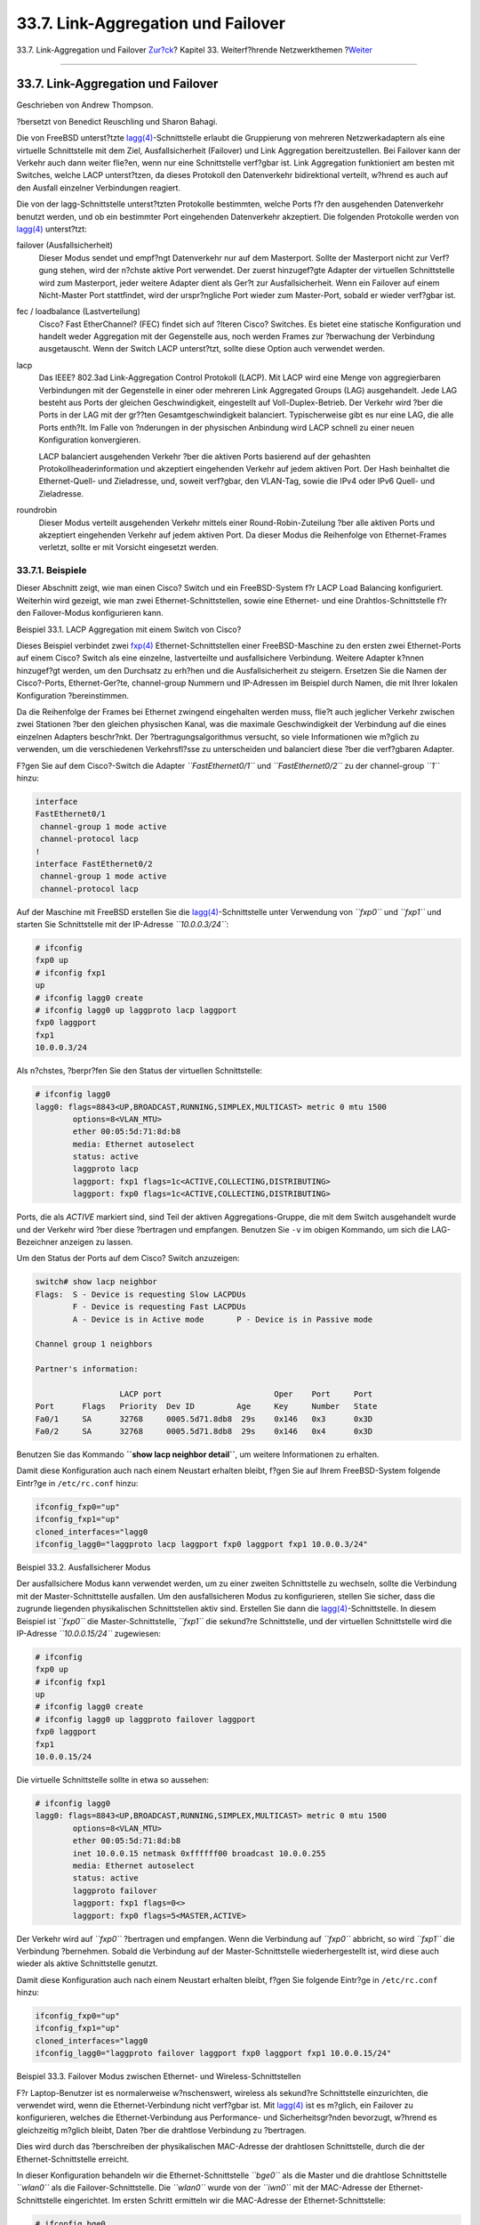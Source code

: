 ===================================
33.7. Link-Aggregation und Failover
===================================

.. raw:: html

   <div class="navheader">

33.7. Link-Aggregation und Failover
`Zur?ck <network-bridging.html>`__?
Kapitel 33. Weiterf?hrende Netzwerkthemen
?\ `Weiter <network-diskless.html>`__

--------------

.. raw:: html

   </div>

.. raw:: html

   <div class="sect1">

.. raw:: html

   <div class="titlepage" xmlns="">

.. raw:: html

   <div>

.. raw:: html

   <div>

33.7. Link-Aggregation und Failover
-----------------------------------

.. raw:: html

   </div>

.. raw:: html

   <div>

Geschrieben von Andrew Thompson.

.. raw:: html

   </div>

.. raw:: html

   <div>

?bersetzt von Benedict Reuschling und Sharon Bahagi.

.. raw:: html

   </div>

.. raw:: html

   </div>

.. raw:: html

   </div>

Die von FreeBSD unterst?tzte
`lagg(4) <http://www.FreeBSD.org/cgi/man.cgi?query=lagg&sektion=4>`__-Schnittstelle
erlaubt die Gruppierung von mehreren Netzwerkadaptern als eine virtuelle
Schnittstelle mit dem Ziel, Ausfallsicherheit (Failover) und Link
Aggregation bereitzustellen. Bei Failover kann der Verkehr auch dann
weiter flie?en, wenn nur eine Schnittstelle verf?gbar ist. Link
Aggregation funktioniert am besten mit Switches, welche LACP
unterst?tzen, da dieses Protokoll den Datenverkehr bidirektional
verteilt, w?hrend es auch auf den Ausfall einzelner Verbindungen
reagiert.

Die von der lagg-Schnittstelle unterst?tzten Protokolle bestimmten,
welche Ports f?r den ausgehenden Datenverkehr benutzt werden, und ob ein
bestimmter Port eingehenden Datenverkehr akzeptiert. Die folgenden
Protokolle werden von
`lagg(4) <http://www.FreeBSD.org/cgi/man.cgi?query=lagg&sektion=4>`__
unterst?tzt:

.. raw:: html

   <div class="variablelist">

failover (Ausfallsicherheit)
    Dieser Modus sendet und empf?ngt Datenverkehr nur auf dem
    Masterport. Sollte der Masterport nicht zur Verf?gung stehen, wird
    der n?chste aktive Port verwendet. Der zuerst hinzugef?gte Adapter
    der virtuellen Schnittstelle wird zum Masterport, jeder weitere
    Adapter dient als Ger?t zur Ausfallsicherheit. Wenn ein Failover auf
    einem Nicht-Master Port stattfindet, wird der urspr?ngliche Port
    wieder zum Master-Port, sobald er wieder verf?gbar ist.

fec / loadbalance (Lastverteilung)
    Cisco? Fast EtherChannel? (FEC) findet sich auf ?lteren Cisco?
    Switches. Es bietet eine statische Konfiguration und handelt weder
    Aggregation mit der Gegenstelle aus, noch werden Frames zur
    ?berwachung der Verbindung ausgetauscht. Wenn der Switch LACP
    unterst?tzt, sollte diese Option auch verwendet werden.

lacp
    Das IEEE? 802.3ad Link-Aggregation Control Protokoll (LACP). Mit
    LACP wird eine Menge von aggregierbaren Verbindungen mit der
    Gegenstelle in einer oder mehreren Link Aggregated Groups (LAG)
    ausgehandelt. Jede LAG besteht aus Ports der gleichen
    Geschwindigkeit, eingestellt auf Voll-Duplex-Betrieb. Der Verkehr
    wird ?ber die Ports in der LAG mit der gr??ten Gesamtgeschwindigkeit
    balanciert. Typischerweise gibt es nur eine LAG, die alle Ports
    enth?lt. Im Falle von ?nderungen in der physischen Anbindung wird
    LACP schnell zu einer neuen Konfiguration konvergieren.

    LACP balanciert ausgehenden Verkehr ?ber die aktiven Ports basierend
    auf der gehashten Protokollheaderinformation und akzeptiert
    eingehenden Verkehr auf jedem aktiven Port. Der Hash beinhaltet die
    Ethernet-Quell- und Zieladresse, und, soweit verf?gbar, den
    VLAN-Tag, sowie die IPv4 oder IPv6 Quell- und Zieladresse.

roundrobin
    Dieser Modus verteilt ausgehenden Verkehr mittels einer
    Round-Robin-Zuteilung ?ber alle aktiven Ports und akzeptiert
    eingehenden Verkehr auf jedem aktiven Port. Da dieser Modus die
    Reihenfolge von Ethernet-Frames verletzt, sollte er mit Vorsicht
    eingesetzt werden.

.. raw:: html

   </div>

.. raw:: html

   <div class="sect2">

.. raw:: html

   <div class="titlepage" xmlns="">

.. raw:: html

   <div>

.. raw:: html

   <div>

33.7.1. Beispiele
~~~~~~~~~~~~~~~~~

.. raw:: html

   </div>

.. raw:: html

   </div>

.. raw:: html

   </div>

Dieser Abschnitt zeigt, wie man einen Cisco? Switch und ein
FreeBSD-System f?r LACP Load Balancing konfiguriert. Weiterhin wird
gezeigt, wie man zwei Ethernet-Schnittstellen, sowie eine Ethernet- und
eine Drahtlos-Schnittstelle f?r den Failover-Modus konfigurieren kann.

.. raw:: html

   <div class="example">

.. raw:: html

   <div class="example-title">

Beispiel 33.1. LACP Aggregation mit einem Switch von Cisco?

.. raw:: html

   </div>

.. raw:: html

   <div class="example-contents">

Dieses Beispiel verbindet zwei
`fxp(4) <http://www.FreeBSD.org/cgi/man.cgi?query=fxp&sektion=4>`__
Ethernet-Schnittstellen einer FreeBSD-Maschine zu den ersten zwei
Ethernet-Ports auf einem Cisco? Switch als eine einzelne, lastverteilte
und ausfallsichere Verbindung. Weitere Adapter k?nnen hinzugef?gt
werden, um den Durchsatz zu erh?hen und die Ausfallsicherheit zu
steigern. Ersetzen Sie die Namen der Cisco?-Ports, Ethernet-Ger?te,
channel-group Nummern und IP-Adressen im Beispiel durch Namen, die mit
Ihrer lokalen Konfiguration ?bereinstimmen.

Da die Reihenfolge der Frames bei Ethernet zwingend eingehalten werden
muss, flie?t auch jeglicher Verkehr zwischen zwei Stationen ?ber den
gleichen physischen Kanal, was die maximale Geschwindigkeit der
Verbindung auf die eines einzelnen Adapters beschr?nkt. Der
?bertragungsalgorithmus versucht, so viele Informationen wie m?glich zu
verwenden, um die verschiedenen Verkehrsfl?sse zu unterscheiden und
balanciert diese ?ber die verf?gbaren Adapter.

F?gen Sie auf dem Cisco?-Switch die Adapter *``FastEthernet0/1``* und
*``FastEthernet0/2``* zu der channel-group *``1``* hinzu:

.. code:: screen

    interface
    FastEthernet0/1
     channel-group 1 mode active
     channel-protocol lacp
    !
    interface FastEthernet0/2
     channel-group 1 mode active
     channel-protocol lacp

Auf der Maschine mit FreeBSD erstellen Sie die
`lagg(4) <http://www.FreeBSD.org/cgi/man.cgi?query=lagg&sektion=4>`__-Schnittstelle
unter Verwendung von *``fxp0``* und *``fxp1``* und starten Sie
Schnittstelle mit der IP-Adresse *``10.0.0.3/24``*:

.. code:: screen

    # ifconfig
    fxp0 up
    # ifconfig fxp1
    up
    # ifconfig lagg0 create 
    # ifconfig lagg0 up laggproto lacp laggport
    fxp0 laggport
    fxp1
    10.0.0.3/24

Als n?chstes, ?berpr?fen Sie den Status der virtuellen Schnittstelle:

.. code:: screen

    # ifconfig lagg0
    lagg0: flags=8843<UP,BROADCAST,RUNNING,SIMPLEX,MULTICAST> metric 0 mtu 1500
            options=8<VLAN_MTU>
            ether 00:05:5d:71:8d:b8
            media: Ethernet autoselect
            status: active
            laggproto lacp
            laggport: fxp1 flags=1c<ACTIVE,COLLECTING,DISTRIBUTING>
            laggport: fxp0 flags=1c<ACTIVE,COLLECTING,DISTRIBUTING>

Ports, die als *ACTIVE* markiert sind, sind Teil der aktiven
Aggregations-Gruppe, die mit dem Switch ausgehandelt wurde und der
Verkehr wird ?ber diese ?bertragen und empfangen. Benutzen Sie ``-v`` im
obigen Kommando, um sich die LAG-Bezeichner anzeigen zu lassen.

Um den Status der Ports auf dem Cisco? Switch anzuzeigen:

.. code:: screen

    switch# show lacp neighbor
    Flags:  S - Device is requesting Slow LACPDUs
            F - Device is requesting Fast LACPDUs
            A - Device is in Active mode       P - Device is in Passive mode

    Channel group 1 neighbors

    Partner's information:

                      LACP port                        Oper    Port     Port
    Port      Flags   Priority  Dev ID         Age     Key     Number   State
    Fa0/1     SA      32768     0005.5d71.8db8  29s    0x146   0x3      0x3D
    Fa0/2     SA      32768     0005.5d71.8db8  29s    0x146   0x4      0x3D

Benutzen Sie das Kommando **``show lacp neighbor       detail``**, um
weitere Informationen zu erhalten.

Damit diese Konfiguration auch nach einem Neustart erhalten bleibt,
f?gen Sie auf Ihrem FreeBSD-System folgende Eintr?ge in ``/etc/rc.conf``
hinzu:

.. code:: programlisting

    ifconfig_fxp0="up"
    ifconfig_fxp1="up"
    cloned_interfaces="lagg0
    ifconfig_lagg0="laggproto lacp laggport fxp0 laggport fxp1 10.0.0.3/24"

.. raw:: html

   </div>

.. raw:: html

   </div>

.. raw:: html

   <div class="example">

.. raw:: html

   <div class="example-title">

Beispiel 33.2. Ausfallsicherer Modus

.. raw:: html

   </div>

.. raw:: html

   <div class="example-contents">

Der ausfallsichere Modus kann verwendet werden, um zu einer zweiten
Schnittstelle zu wechseln, sollte die Verbindung mit der
Master-Schnittstelle ausfallen. Um den ausfallsicheren Modus zu
konfigurieren, stellen Sie sicher, dass die zugrunde liegenden
physikalischen Schnittstellen aktiv sind. Erstellen Sie dann die
`lagg(4) <http://www.FreeBSD.org/cgi/man.cgi?query=lagg&sektion=4>`__-Schnittstelle.
In diesem Beispiel ist *``fxp0``* die Master-Schnittstelle, *``fxp1``*
die sekund?re Schnittstelle, und der virtuellen Schnittstelle wird die
IP-Adresse *``10.0.0.15/24``* zugewiesen:

.. code:: screen

    # ifconfig
    fxp0 up
    # ifconfig fxp1
    up
    # ifconfig lagg0 create
    # ifconfig lagg0 up laggproto failover laggport
    fxp0 laggport
    fxp1
    10.0.0.15/24

Die virtuelle Schnittstelle sollte in etwa so aussehen:

.. code:: screen

    # ifconfig lagg0
    lagg0: flags=8843<UP,BROADCAST,RUNNING,SIMPLEX,MULTICAST> metric 0 mtu 1500
            options=8<VLAN_MTU>
            ether 00:05:5d:71:8d:b8
            inet 10.0.0.15 netmask 0xffffff00 broadcast 10.0.0.255
            media: Ethernet autoselect
            status: active
            laggproto failover
            laggport: fxp1 flags=0<>
            laggport: fxp0 flags=5<MASTER,ACTIVE>

Der Verkehr wird auf *``fxp0``* ?bertragen und empfangen. Wenn die
Verbindung auf *``fxp0``* abbricht, so wird *``fxp1``* die Verbindung
?bernehmen. Sobald die Verbindung auf der Master-Schnittstelle
wiederhergestellt ist, wird diese auch wieder als aktive Schnittstelle
genutzt.

Damit diese Konfiguration auch nach einem Neustart erhalten bleibt,
f?gen Sie folgende Eintr?ge in ``/etc/rc.conf`` hinzu:

.. code:: programlisting

    ifconfig_fxp0="up"
    ifconfig_fxp1="up"
    cloned_interfaces="lagg0
    ifconfig_lagg0="laggproto failover laggport fxp0 laggport fxp1 10.0.0.15/24"

.. raw:: html

   </div>

.. raw:: html

   </div>

.. raw:: html

   <div class="example">

.. raw:: html

   <div class="example-title">

Beispiel 33.3. Failover Modus zwischen Ethernet- und
Wireless-Schnittstellen

.. raw:: html

   </div>

.. raw:: html

   <div class="example-contents">

F?r Laptop-Benutzer ist es normalerweise w?nschenswert, wireless als
sekund?re Schnittstelle einzurichten, die verwendet wird, wenn die
Ethernet-Verbindung nicht verf?gbar ist. Mit
`lagg(4) <http://www.FreeBSD.org/cgi/man.cgi?query=lagg&sektion=4>`__
ist es m?glich, ein Failover zu konfigurieren, welches die
Ethernet-Verbindung aus Performance- und Sicherheitsgr?nden bevorzugt,
w?hrend es gleichzeitig m?glich bleibt, Daten ?ber die drahtlose
Verbindung zu ?bertragen.

Dies wird durch das ?berschreiben der physikalischen MAC-Adresse der
drahtlosen Schnittstelle, durch die der Ethernet-Schnittstelle erreicht.

In dieser Konfiguration behandeln wir die Ethernet-Schnittstelle
*``bge0``* als die Master und die drahtlose Schnittstelle *``wlan0``*
als die Failover-Schnittstelle. Die *``wlan0``* wurde von der *``iwn0``*
mit der MAC-Adresse der Ethernet-Schnittstelle eingerichtet. Im ersten
Schritt ermitteln wir die MAC-Adresse der Ethernet-Schnittstelle:

.. code:: screen

    # ifconfig bge0
    bge0: flags=8843<UP,BROADCAST,RUNNING,SIMPLEX,MULTICAST> metric 0 mtu 1500
     options=19b<RXCSUM,TXCSUM,VLAN_MTU,VLAN_HWTAGGING,VLAN_HWCSUM,TSO4>
     ether 00:21:70:da:ae:37
     inet6 fe80::221:70ff:feda:ae37%bge0 prefixlen 64 scopeid 0x2
     nd6 options=29<PERFORMNUD,IFDISABLED,AUTO_LINKLOCAL>
     media: Ethernet autoselect (1000baseT <full-duplex>)
     status: active

Ersetzen Sie *``bge0``* durch den Namen der Ethernet-Schnittstelle Ihres
Systems. Die ``ether``-Zeile wird die MAC-Adresse der angegebenen
Schnittstelle enthalten. ?ndern Sie nun die MAC-Adresse der zugrunde
liegenden Wireless-Schnittstelle:

.. code:: screen

    # ifconfig
    iwn0 ether
    00:21:70:da:ae:37

Starten Sie den Wireless-Schnittstelle, aber ohne IP-Adresse:

.. code:: screen

    # ifconfig wlan0 create wlandev
    iwn0 ssid
    my_router up

Stellen Sie sicher, dass die *``bge0``*-Schnittstelle aktiv ist.
Erstellen Sie dann die
`lagg(4) <http://www.FreeBSD.org/cgi/man.cgi?query=lagg&sektion=4>`__-Schnittstelle
mit *``bge0``* als Master mit Failover auf *``wlan0``*:

.. code:: screen

    # ifconfig
    bge0 up
    # ifconfig lagg0 create
    # ifconfig lagg0 up laggproto failover laggport
    bge0 laggport wlan0

Die virtuelle Schnittstelle sollte in etwa so aussehen:

.. code:: screen

    # ifconfig lagg0
    lagg0: flags=8843<UP,BROADCAST,RUNNING,SIMPLEX,MULTICAST> metric 0 mtu 1500
            options=8<VLAN_MTU>
            ether 00:21:70:da:ae:37
            media: Ethernet autoselect
            status: active
            laggproto failover
            laggport: wlan0 flags=0<>
            laggport: bge0 flags=5<MASTER,ACTIVE>

Damit diese Konfiguration auch nach einem Neustart erhalten bleibt,
f?gen Sie folgende Eintr?ge in ``/etc/rc.conf`` hinzu:

.. code:: programlisting

    ifconfig_bge0="up"
    ifconfig_iwn0="ether
    00:21:70:da:ae:37"
    wlans_iwn0="wlan0"
    ifconfig_wlan0="WPA"
    cloned_interfaces="lagg0"
    ifconfig_lagg0="laggproto failover laggport
    bge0 laggport wlan0
    DHCP"

.. raw:: html

   </div>

.. raw:: html

   </div>

.. raw:: html

   </div>

.. raw:: html

   </div>

.. raw:: html

   <div class="navfooter">

--------------

+----------------------------------------+--------------------------------------------+-----------------------------------------+
| `Zur?ck <network-bridging.html>`__?    | `Nach oben <advanced-networking.html>`__   | ?\ `Weiter <network-diskless.html>`__   |
+----------------------------------------+--------------------------------------------+-----------------------------------------+
| 33.6. LAN-Kopplung mit einer Bridge?   | `Zum Anfang <index.html>`__                | ?33.8. Plattenloser Betrieb mit PXE     |
+----------------------------------------+--------------------------------------------+-----------------------------------------+

.. raw:: html

   </div>

| Wenn Sie Fragen zu FreeBSD haben, schicken Sie eine E-Mail an
  <de-bsd-questions@de.FreeBSD.org\ >.
|  Wenn Sie Fragen zu dieser Dokumentation haben, schicken Sie eine
  E-Mail an <de-bsd-translators@de.FreeBSD.org\ >.
